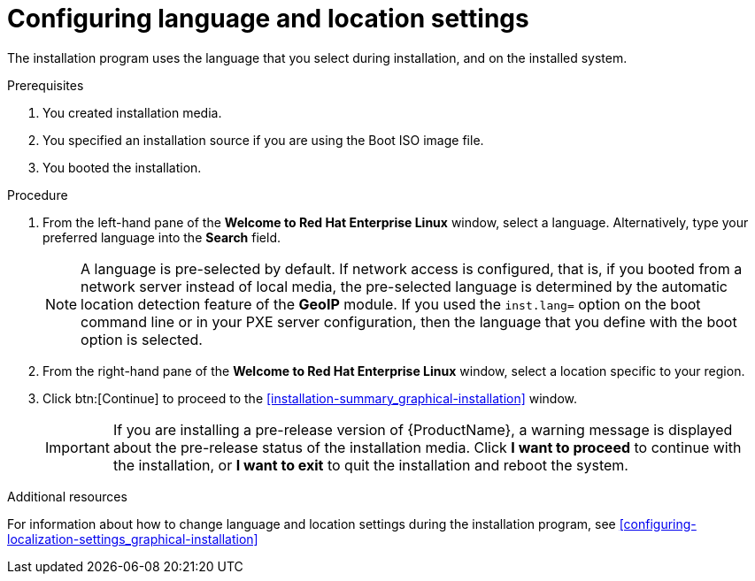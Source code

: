 [id="installing-rhel-using-anaconda_{context}"]
= Configuring language and location settings

The installation program uses the language that you select during installation, and on the installed system.

.Prerequisites
ifdef::installation-title[]
. You created installation media. See <<making-media_preparing-for-your-installation>> for more information.
. You specified an installation source if you are using the Boot ISO image file. See <<prepare-installation-source_preparing-for-your-installation>> for more information.
. You booted the installation. See <<booting-the-installer_installing-RHEL>> for more information.
endif::[]
ifndef::installation-title[]
. You created installation media.
. You specified an installation source if you are using the Boot ISO image file.
. You booted the installation.
endif::[]


.Procedure

. From the left-hand pane of the *Welcome to Red Hat Enterprise Linux* window, select a language. Alternatively, type your preferred language into the *Search* field.
+
[NOTE]
====
A language is pre-selected by default. If network access is configured, that is, if you booted from a network server instead of local media, the pre-selected language is determined by the automatic location detection feature of the *GeoIP* module. If you used the [option]`inst.lang=` option on the boot command line or in your PXE server configuration, then the language that you define with the boot option is selected.
====

. From the right-hand pane of the *Welcome to Red Hat Enterprise Linux* window, select a location specific to your region.

. Click btn:[Continue] to proceed to the <<installation-summary_graphical-installation>> window.
+
[IMPORTANT]
====
If you are installing a pre-release version of {ProductName}, a warning message is displayed about the pre-release status of the installation media. Click *I want to proceed* to continue with the installation, or *I want to exit* to quit the installation and reboot the system.
====


.Additional resources

For information about how to change language and location settings during the installation program, see <<configuring-localization-settings_graphical-installation>>
